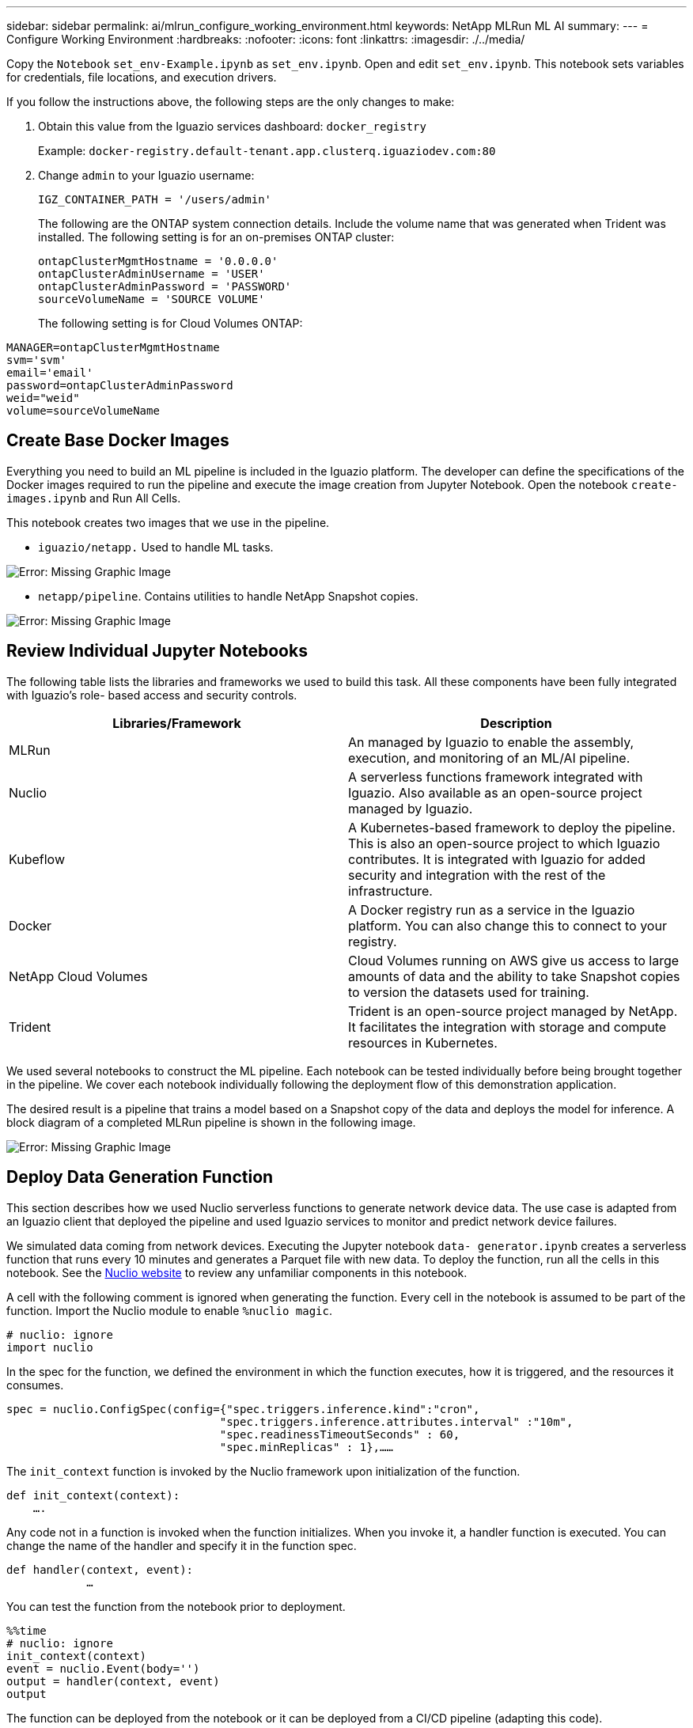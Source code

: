 ---
sidebar: sidebar
permalink: ai/mlrun_configure_working_environment.html
keywords: NetApp MLRun ML AI
summary:
---
= Configure Working Environment
:hardbreaks:
:nofooter:
:icons: font
:linkattrs:
:imagesdir: ./../media/

//
// This file was created with NDAC Version 2.0 (August 17, 2020)
//
// 2020-08-19 15:22:25.815299
//

[.lead]
Copy the `Notebook` `set_env-Example.ipynb` as `set_env.ipynb`. Open and edit `set_env.ipynb`. This notebook sets variables for credentials, file locations, and execution drivers.

If you follow the instructions above, the following steps are the only changes to make:

. Obtain this value from the Iguazio services dashboard: `docker_registry`
+
Example: `docker-registry.default-tenant.app.clusterq.iguaziodev.com:80`
+
. Change `admin` to your Iguazio username:
+
`IGZ_CONTAINER_PATH = '/users/admin'`
+
The following are the ONTAP system connection details. Include the volume name that was generated when Trident was installed. The following setting is for an on-premises ONTAP cluster:
+
....
ontapClusterMgmtHostname = '0.0.0.0'
ontapClusterAdminUsername = 'USER'
ontapClusterAdminPassword = 'PASSWORD'
sourceVolumeName = 'SOURCE VOLUME'
....
+
The following setting is for Cloud Volumes ONTAP:

....
MANAGER=ontapClusterMgmtHostname
svm='svm'
email='email'
password=ontapClusterAdminPassword
weid="weid"
volume=sourceVolumeName
....

== Create Base Docker Images

Everything you need to build an ML pipeline is included in the Iguazio platform. The developer can define the specifications of the Docker images required to run the pipeline and execute the image creation from Jupyter Notebook. Open the notebook `create- images.ipynb` and Run All Cells.

This notebook creates two images that we use in the pipeline.

* `iguazio/netapp.` Used to handle ML tasks.

image:mlrun_image13.png[Error: Missing Graphic Image]

* `netapp/pipeline`. Contains utilities to handle NetApp Snapshot copies.

image:mlrun_image14.png[Error: Missing Graphic Image]

== Review Individual Jupyter Notebooks

The following table lists the libraries and frameworks we used to build this task. All these components have been fully integrated with Iguazio’s role- based access and security controls.

|===
|Libraries/Framework |Description

|MLRun
|An managed by Iguazio to enable the assembly, execution, and monitoring of an ML/AI pipeline.
|Nuclio
|A serverless functions framework integrated with Iguazio. Also available as an open-source project managed by Iguazio.
|Kubeflow
|A Kubernetes-based framework to deploy the pipeline. This is also an open-source project to which Iguazio contributes. It is integrated with Iguazio for added security and integration with the rest of the infrastructure.
|Docker
|A Docker registry run as a service in the Iguazio platform. You can also change this to connect to your registry.
|NetApp Cloud Volumes
|Cloud Volumes running on AWS give us access to large amounts of data and the ability to take Snapshot copies to version the datasets used for training.
|Trident
|Trident is an open-source project managed by NetApp. It facilitates the integration with storage and compute resources in Kubernetes.
|===

We used several notebooks to construct the ML pipeline. Each notebook can be tested individually before being brought together in the pipeline. We cover each notebook individually following the deployment flow of this demonstration application.

The desired result is a pipeline that trains a model based on a Snapshot copy of the data and deploys the model for inference. A block diagram of a completed MLRun pipeline is shown in the following image.

image:mlrun_image15.png[Error: Missing Graphic Image]

== Deploy Data Generation Function

This section describes how we used Nuclio serverless functions to generate network device data. The use case is adapted from an Iguazio client that deployed the pipeline and used Iguazio services to monitor and predict network device failures.

We simulated data coming from network devices. Executing the Jupyter notebook `data- generator.ipynb` creates a serverless function that runs every 10 minutes and generates a Parquet file with new data. To deploy the function, run all the cells in this notebook. See the https://nuclio.io/[Nuclio website^] to review any unfamiliar components in this notebook.

A cell with the following comment is ignored when generating the function. Every cell in the notebook is assumed to be part of the function. Import the Nuclio module to enable `%nuclio magic`.

....
# nuclio: ignore
import nuclio
....

In the spec for the function, we defined the environment in which the function executes, how it is triggered, and the resources it consumes.

....
spec = nuclio.ConfigSpec(config={"spec.triggers.inference.kind":"cron",
                                "spec.triggers.inference.attributes.interval" :"10m",
                                "spec.readinessTimeoutSeconds" : 60,
                                "spec.minReplicas" : 1},……
....

The `init_context` function is invoked by the Nuclio framework upon initialization of the function.

....
def init_context(context):
    ….
....

Any code not in a function is invoked when the function initializes. When you invoke it, a handler function is executed. You can change the name of the handler and specify it in the function spec.

....
def handler(context, event):
            …
....

You can test the function from the notebook prior to deployment.

....
%%time
# nuclio: ignore
init_context(context)
event = nuclio.Event(body='')
output = handler(context, event)
output
....

The function can be deployed from the notebook or it can be deployed from a CI/CD pipeline (adapting this code).

....
addr = nuclio.deploy_file(name='generator',project='netops',spec=spec, tag='v1.1')
....

=== Pipeline Notebooks

These notebooks are not meant to be executed individually for this setup. This is just a review of each notebook. We invoked them as part of the pipeline. To execute them individually, review the MLRun documentation to execute them as Kubernetes jobs.

=== snap_cv.ipynb

This notebook handles the Cloud Volume Snapshot copies at the beginning of the pipeline. It passes the name of the volume to the pipeline context. This notebook invokes a shell script to handle the Snapshot copy. While running in the pipeline, the execution context contains variables to help locate all files needed for execution. While writing this code, the developer does not have to worry about the file location in the container that executes it. As described later, this application is deployed with all its dependencies, and it is the definition of the pipeline parameters that provides the execution context.

....
command = os.path.join(context.get_param('APP_DIR'),"snap_cv.sh")
....

The created Snapshot copy location is placed in the MLRun context to be consumed by steps in the pipeline.

....
context.log_result('snapVolumeDetails',snap_path)
....

The next three notebooks are run in parallel.

=== data-prep.ipynb

Raw metrics must be turned into features to enable model training. This notebook reads the raw metrics from the Snapshot directory and writes the features for model training to the NetApp volume.

When running in the context of the pipeline, the input `DATA_DIR` contains the Snapshot copy location.

....
metrics_table = os.path.join(str(mlruncontext.get_input('DATA_DIR', os.getenv('DATA_DIR','/netpp'))),
                             mlruncontext.get_param('metrics_table', os.getenv('metrics_table','netops_metrics_parquet')))
....

=== describe.ipynb

To visualize the incoming metrics, we deploy a pipeline step that provides plots and graphs that are available through the Kubeflow and MLRun UIs. Each execution has its own version of this visualization tool.

....
ax.set_title("features correlation")
plt.savefig(os.path.join(base_path, "plots/corr.png"))
context.log_artifact(PlotArtifact("correlation",  body=plt.gcf()), local_path="plots/corr.html")
....

=== deploy-feature-function.ipynb

We continuously monitor the metrics looking for anomalies. This notebook creates a serverless function that generates the features need to run prediction on incoming metrics. This notebook invokes the creation of the function. The function code is in the notebook `data- prep.ipynb`. Notice that we use the same notebook as a step in the pipeline for this purpose.

=== training.ipynb

After we create the features, we trigger the model training. The output of this step is the model to be used for inferencing. We also collect statistics to keep track of each execution (experiment).

For example, the following command enters the accuracy score into the context for that experiment. This value is visible in Kubeflow and MLRun.

....
context.log_result(‘accuracy’,score)
....

=== deploy-inference-function.ipynb

The last step in the pipeline is to deploy the model as a serverless function for continuous inferencing. This notebook invokes the creation of the serverless function defined in `nuclio-inference- function.ipynb`.

== Review and Build Pipeline

The combination of running all the notebooks in a pipeline enables the continuous run of experiments to reassess the accuracy of the model against new metrics. First, open the `pipeline.ipynb` notebook. We take you through details that show how NetApp and Iguazio simplify the deployment of this ML pipeline.

We use MLRun to provide context and handle resource allocation to each step of the pipeline. The MLRun API service runs in the Iguazio platform and is the point of interaction with Kubernetes resources. Each developer cannot directly request resources; the API handles the requests and enables access controls.

....
# MLRun API connection definition
mlconf.dbpath = 'http://mlrun-api:8080'
....

The pipeline can work with NetApp Cloud Volumes and on-premises volumes. We built this demonstration to use Cloud Volumes, but you can see in the code the option to run on-premises.

....
# Initialize the NetApp snap fucntion once for all functions in a notebook
if [ NETAPP_CLOUD_VOLUME ]:
    snapfn = code_to_function('snap',project='NetApp',kind='job',filename="snap_cv.ipynb").apply(mount_v3io())
    snap_params = {
    "metrics_table" : metrics_table,
    "NETAPP_MOUNT_PATH" : NETAPP_MOUNT_PATH,
    'MANAGER' : MANAGER,
    'svm' : svm,
    'email': email,
    'password': password ,
    'weid': weid,
    'volume': volume,
    "APP_DIR" : APP_DIR
       }
else:
    snapfn = code_to_function('snap',project='NetApp',kind='job',filename="snapshot.ipynb").apply(mount_v3io())
….
snapfn.spec.image = docker_registry + '/netapp/pipeline:latest'
snapfn.spec.volume_mounts = [snapfn.spec.volume_mounts[0],netapp_volume_mounts]
      snapfn.spec.volumes = [ snapfn.spec.volumes[0],netapp_volumes]
....

The first action needed to turn a Jupyter notebook into a Kubeflow step is to turn the code into a function. A function has all the specifications required to run that notebook. As you scroll down the notebook, you can see that we define a function for every step in the pipeline.

|===
|Part of the Notebook |Description

|<code_to_function>
(part of the MLRun module)
|Name of the function:
Project name. used to organize all project artifacts. This is visible in the MLRun UI.
Kind. In this case, a Kubernetes job. This could be Dask, mpi, sparkk8s, and more. See the MLRun documentation for more details.
File. The name of the notebook. This can also be a location in Git (HTTP).
|image
|The name of the Docker image we are using for this step. We created this earlier with the create-image.ipynb notebook.
|volume_mounts & volumes
|Details to mount the NetApp Cloud Volume at run time.
|===

We also define parameters for the steps.

....
params={   "FEATURES_TABLE":FEATURES_TABLE,
           "SAVE_TO" : SAVE_TO,
           "metrics_table" : metrics_table,
           'FROM_TSDB': 0,
           'PREDICTIONS_TABLE': PREDICTIONS_TABLE,
           'TRAIN_ON_LAST': '1d',
           'TRAIN_SIZE':0.7,
           'NUMBER_OF_SHARDS' : 4,
           'MODEL_FILENAME' : 'netops.v3.model.pickle',
           'APP_DIR' : APP_DIR,
           'FUNCTION_NAME' : 'netops-inference',
           'PROJECT_NAME' : 'netops',
           'NETAPP_SIM' : NETAPP_SIM,
           'NETAPP_MOUNT_PATH': NETAPP_MOUNT_PATH,
           'NETAPP_PVC_CLAIM' : NETAPP_PVC_CLAIM,
           'IGZ_CONTAINER_PATH' : IGZ_CONTAINER_PATH,
           'IGZ_MOUNT_PATH' : IGZ_MOUNT_PATH
            }
....

After you have the function definition for all steps, you can construct the pipeline. We use the `kfp` module to make this definition. The difference between using MLRun and building on your own is the simplification and shortening of the coding.

The functions we defined are turned into step components using the `as_step` function of MLRun.

=== Snapshot Step Definition

Initiate a Snapshot function, output, and mount v3io as source:

....
snap = snapfn.as_step(NewTask(handler='handler',params=snap_params),
name='NetApp_Cloud_Volume_Snapshot',outputs=['snapVolumeDetails','training_parquet_file']).apply(mount_v3io())
....

|===
|Parameters |Details

|NewTask
|NewTask is the definition of the function run.
|(MLRun module)
|Handler. Name of the Python function to invoke. We used the name handler in the notebook, but it is not required.
params. The parameters we passed to the execution. Inside our code, we use context.get_param (‘PARAMETER’) to get the values.
|as_step
|Name. Name of the Kubeflow pipeline step.
outputs. These are the values that the step adds to the dictionary on completion. Take a look at the snap_cv.ipynb notebook.
mount_v3io(). This configures the step to mount /User for the user executing the pipeline.
|===

....
prep = data_prep.as_step(name='data-prep', handler='handler',params=params,
                          inputs = {'DATA_DIR': snap.outputs['snapVolumeDetails']} ,
                          out_path=artifacts_path).apply(mount_v3io()).after(snap)
....

|===
|Parameters |Details

|inputs
|You can pass to a step the outputs of a previous step. In this case, snap.outputs['snapVolumeDetails'] is the name of the Snapshot copy we created on the snap step.
|out_path
|A location to place artifacts generating using the MLRun module log_artifacts.
|===

You can run `pipeline.ipynb` from top to bottom. You can then go to the Pipelines tab from the Iguazio dashboard to monitor progress as seen in the Iguazio dashboard Pipelines tab.

image:mlrun_image16.png[Error: Missing Graphic Image]

Because we logged the accuracy of training step in every run, we have a record of accuracy for each experiment, as seen in the record of training accuracy.

image:mlrun_image17.png[Error: Missing Graphic Image]

If you select the Snapshot step, you can see the name of the Snapshot copy that was used to run this experiment.

image:mlrun_image18.png[Error: Missing Graphic Image]

The described step has visual artifacts to explore the metrics we used. You can expand to view the full plot as seen in the following image.

image:mlrun_image19.png[Error: Missing Graphic Image]

The MLRun API database also tracks inputs, outputs, and artifacts for each run organized by project. An example of inputs, outputs, and artifacts for each run can be seen in the following image.

image:mlrun_image20.png[Error: Missing Graphic Image]

For each job, we store additional details.

image:mlrun_image21.png[Error: Missing Graphic Image]

There is more information about MLRun than we can cover in this document. Al artifacts, including the definition of the steps and functions, can be saved to the API database, versioned, and invoked individually or as a full project. Projects can also be saved and pushed to Git for later use. We encourage you to learn more at the https://github.com/mlrun/mlrun[MLRun GitHub site^].
